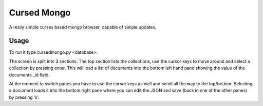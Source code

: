 Cursed Mongo
============

A really simple curses based mongo browser, capable of simple updates.


Usage
-----

To run it type cursedmongo.py <database>.

The screen is split into 3 sections. The top section lists the collections, use
the cursor keys to move around and select a collection by pressing enter. This
will load a list of documents into the bottom left hand pane showing the value
of the documents _id field.

At the moment to switch panes you have to use the cursor keys as well and
scroll all the way to the top/bottom. Selecting a document loads it into the
bottom right pane where you can edit the JSON and save (back in one of the
other panes) by pressing 's'.

